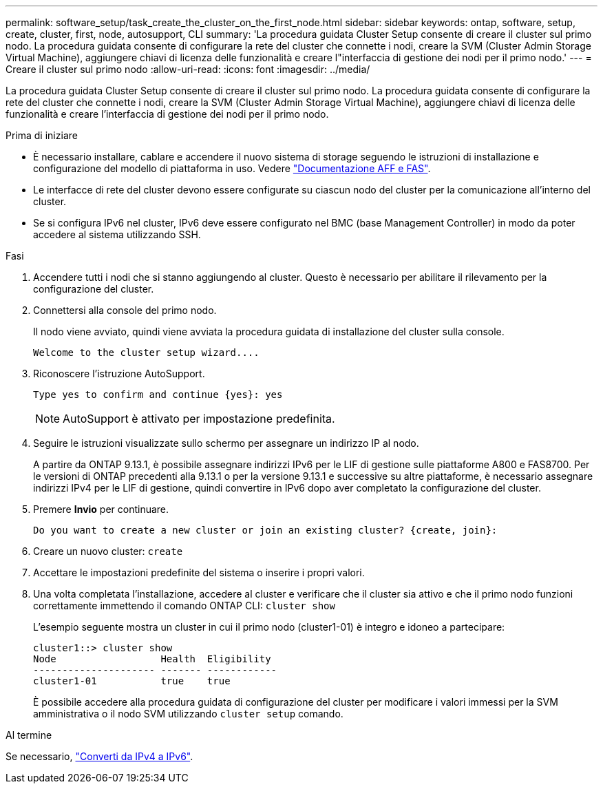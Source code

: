 ---
permalink: software_setup/task_create_the_cluster_on_the_first_node.html 
sidebar: sidebar 
keywords: ontap, software, setup, create, cluster, first, node, autosupport, CLI 
summary: 'La procedura guidata Cluster Setup consente di creare il cluster sul primo nodo. La procedura guidata consente di configurare la rete del cluster che connette i nodi, creare la SVM (Cluster Admin Storage Virtual Machine), aggiungere chiavi di licenza delle funzionalità e creare l"interfaccia di gestione dei nodi per il primo nodo.' 
---
= Creare il cluster sul primo nodo
:allow-uri-read: 
:icons: font
:imagesdir: ../media/


[role="lead"]
La procedura guidata Cluster Setup consente di creare il cluster sul primo nodo. La procedura guidata consente di configurare la rete del cluster che connette i nodi, creare la SVM (Cluster Admin Storage Virtual Machine), aggiungere chiavi di licenza delle funzionalità e creare l'interfaccia di gestione dei nodi per il primo nodo.

.Prima di iniziare
* È necessario installare, cablare e accendere il nuovo sistema di storage seguendo le istruzioni di installazione e configurazione del modello di piattaforma in uso. Vedere https://docs.netapp.com/us-en/ontap-systems/index.html["Documentazione AFF e FAS"].
* Le interfacce di rete del cluster devono essere configurate su ciascun nodo del cluster per la comunicazione all'interno del cluster.
* Se si configura IPv6 nel cluster, IPv6 deve essere configurato nel BMC (base Management Controller) in modo da poter accedere al sistema utilizzando SSH.


.Fasi
. Accendere tutti i nodi che si stanno aggiungendo al cluster. Questo è necessario per abilitare il rilevamento per la configurazione del cluster.
. Connettersi alla console del primo nodo.
+
Il nodo viene avviato, quindi viene avviata la procedura guidata di installazione del cluster sulla console.

+
[listing]
----
Welcome to the cluster setup wizard....
----
. Riconoscere l'istruzione AutoSupport.
+
[listing]
----
Type yes to confirm and continue {yes}: yes
----
+

NOTE: AutoSupport è attivato per impostazione predefinita.

. Seguire le istruzioni visualizzate sullo schermo per assegnare un indirizzo IP al nodo.
+
A partire da ONTAP 9.13.1, è possibile assegnare indirizzi IPv6 per le LIF di gestione sulle piattaforme A800 e FAS8700. Per le versioni di ONTAP precedenti alla 9.13.1 o per la versione 9.13.1 e successive su altre piattaforme, è necessario assegnare indirizzi IPv4 per le LIF di gestione, quindi convertire in IPv6 dopo aver completato la configurazione del cluster.

. Premere *Invio* per continuare.
+
[listing]
----
Do you want to create a new cluster or join an existing cluster? {create, join}:
----
. Creare un nuovo cluster: `create`
. Accettare le impostazioni predefinite del sistema o inserire i propri valori.
. Una volta completata l'installazione, accedere al cluster e verificare che il cluster sia attivo e che il primo nodo funzioni correttamente immettendo il comando ONTAP CLI: `cluster show`
+
L'esempio seguente mostra un cluster in cui il primo nodo (cluster1-01) è integro e idoneo a partecipare:

+
[listing]
----
cluster1::> cluster show
Node                  Health  Eligibility
--------------------- ------- ------------
cluster1-01           true    true
----
+
È possibile accedere alla procedura guidata di configurazione del cluster per modificare i valori immessi per la SVM amministrativa o il nodo SVM utilizzando `cluster setup` comando.



.Al termine
Se necessario, link:convert-ipv4-to-ipv6-task.html["Converti da IPv4 a IPv6"].
